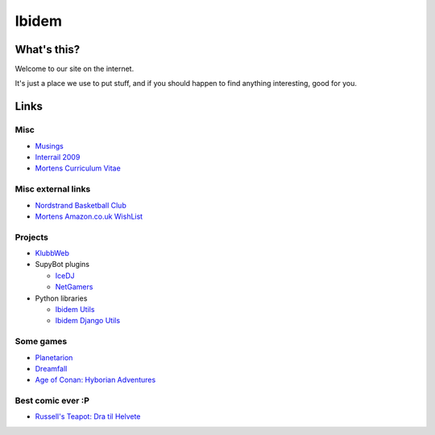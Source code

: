 Ibidem
======

What's this?
------------

Welcome to our site on the internet.

It's just a place we use to put stuff, and if you should happen to find anything 
interesting, good for you.

Links
-----

Misc
....

* Musings_
* `Interrail 2009`_
* `Mortens Curriculum Vitae`_

.. _Musings: musings
.. _`Interrail 2009`: interrail2009
.. _`Mortens Curriculum Vitae`: http://www.linkedin.com/in/epcylon

Misc external links
...................

* `Nordstrand Basketball Club`_
* `Mortens Amazon.co.uk WishList`_

.. _`Nordstrand Basketball Club`: http://nordstrand.basket.no
.. _`Mortens Amazon.co.uk WishList`: http://www.amazon.co.uk/gp/registry/registry.html?id=2CAEB2ESNO73V&sort=priority&layout=compact


Projects
........

* KlubbWeb_
* SupyBot plugins

  * IceDJ_
  * NetGamers_

* Python libraries

  * `Ibidem Utils`_
  * `Ibidem Django Utils`_

.. _KlubbWeb: https://bitbucket.org/mortenlj/clubweb
.. _IceDJ: https://bitbucket.org/mortenlj/icedj
.. _NetGamers: https://bitbucket.org/mortenlj/netgamers
.. _`Ibidem Utils`: https://bitbucket.org/mortenlj/ibidem-util
.. _`Ibidem Django Utils`: https://bitbucket.org/mortenlj/ibidem-django-util

Some games
..........

* Planetarion_
* Dreamfall_
* `Age of Conan: Hyborian Adventures`_

.. _Planetarion: http://www.planetarion.com
.. _Dreamfall: http://www.dreamfall.com
.. _`Age of Conan: Hyborian Adventures`: http://www.ageofconan.com

Best comic ever :P
..................

* `Russell's Teapot: Dra til Helvete`_

.. _`Russell's Teapot: Dra til Helvete`: http://russellsteapot.com/comics/2007/Dra-Til-Helvete.html


.. raw:: html
   :file: ga.inc

